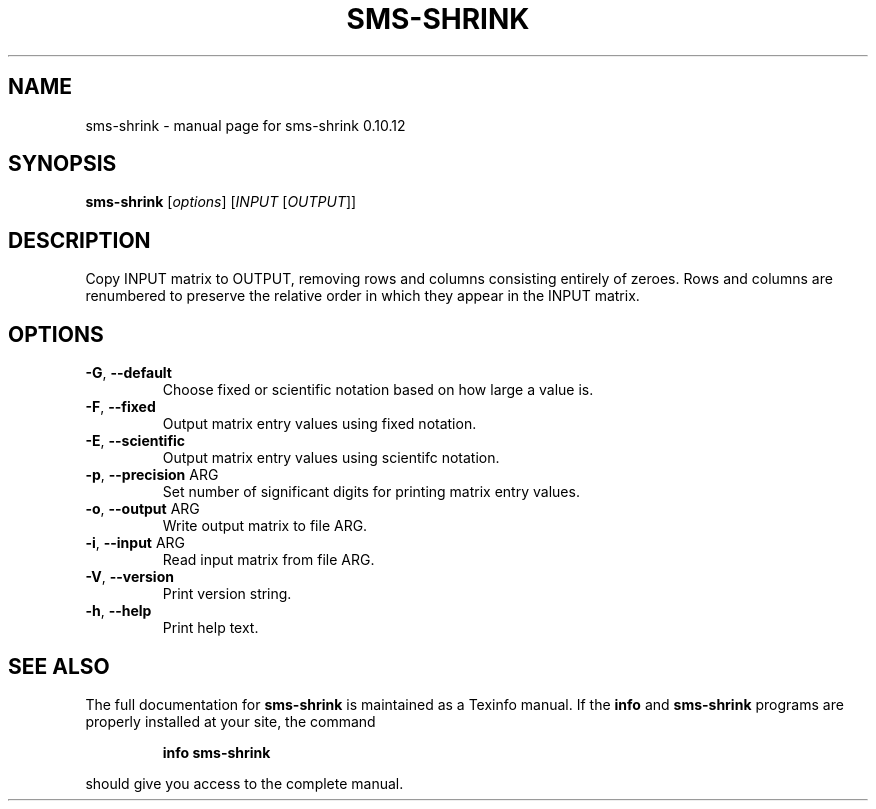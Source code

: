 .\" DO NOT MODIFY THIS FILE!  It was generated by help2man 1.38.2.
.TH SMS-SHRINK "1" "December 2010" "sms-shrink 0.10.12" "User Commands"
.SH NAME
sms-shrink \- manual page for sms-shrink 0.10.12
.SH SYNOPSIS
.B sms-shrink
[\fIoptions\fR] [\fIINPUT \fR[\fIOUTPUT\fR]]
.SH DESCRIPTION
Copy INPUT matrix to OUTPUT, removing rows and columns consisting
entirely of zeroes.  Rows and columns are renumbered to preserve the
relative order in which they appear in the INPUT matrix.
.SH OPTIONS
.TP
\fB\-G\fR, \fB\-\-default\fR
Choose fixed or scientific notation based on how large a value is.
.TP
\fB\-F\fR, \fB\-\-fixed\fR
Output matrix entry values using fixed notation.
.TP
\fB\-E\fR, \fB\-\-scientific\fR
Output matrix entry values using scientifc notation.
.TP
\fB\-p\fR, \fB\-\-precision\fR ARG
Set number of significant digits for printing matrix entry values.
.TP
\fB\-o\fR, \fB\-\-output\fR ARG
Write output matrix to file ARG.
.TP
\fB\-i\fR, \fB\-\-input\fR ARG
Read input matrix from file ARG.
.TP
\fB\-V\fR, \fB\-\-version\fR
Print version string.
.TP
\fB\-h\fR, \fB\-\-help\fR
Print help text.
.SH "SEE ALSO"
The full documentation for
.B sms-shrink
is maintained as a Texinfo manual.  If the
.B info
and
.B sms-shrink
programs are properly installed at your site, the command
.IP
.B info sms-shrink
.PP
should give you access to the complete manual.
